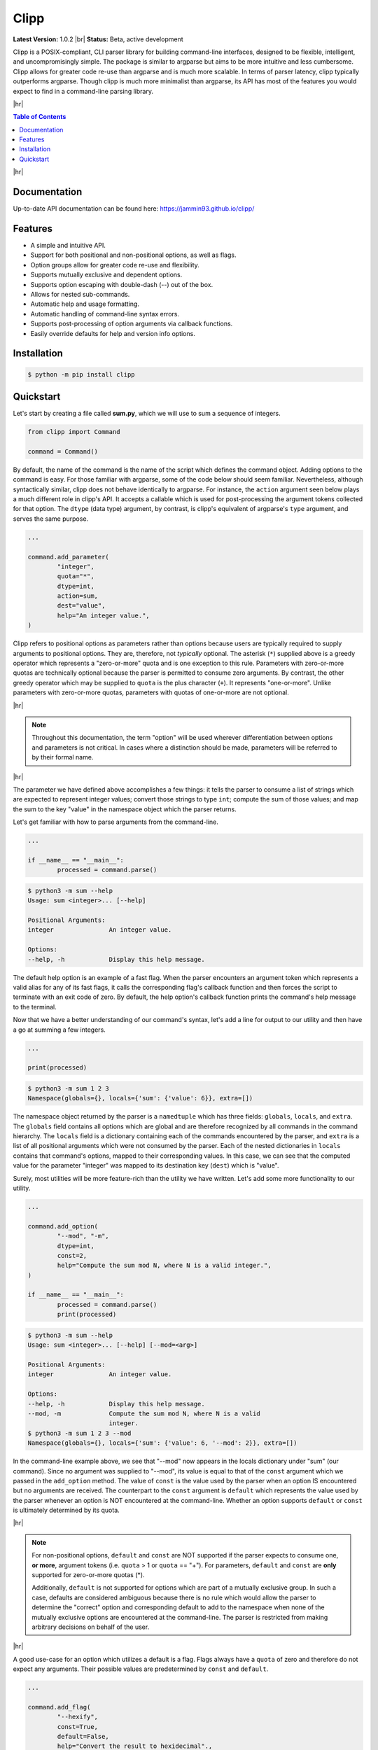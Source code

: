 #####
Clipp
#####

.. The shorthand for line blocks doesn't render properly on github, so we are forced to use the line-break substitution.

.. |br| raw:: html

	<br />

.. |hr| raw:: html

	<hr />

**Latest Version:** 1.0.2 |br|
**Status:** Beta, active development

Clipp is a POSIX-compliant, CLI parser library for building command-line interfaces, designed to be flexible, intelligent, and uncompromisingly simple. The package is similar to argparse but aims to be more intuitive and less cumbersome. Clipp allows for greater code re-use than argparse and is much more scalable. In terms of parser latency, clipp typically outperforms argparse. Though clipp is much more minimalist than argparse, its API has most of the features you would expect to find in a command-line parsing library.

|hr|

.. contents:: Table of Contents

|hr|

Documentation
=============

Up-to-date API documentation can be found here: `<https://jammin93.github.io/clipp/>`_

Features
========

- A simple and intuitive API.
- Support for both positional and non-positional options, as well as flags.
- Option groups allow for greater code re-use and flexibility.
- Supports mutually exclusive and dependent options.
- Supports option escaping with double-dash (--) out of the box.
- Allows for nested sub-commands.
- Automatic help and usage formatting.
- Automatic handling of command-line syntax errors.
- Supports post-processing of option arguments via callback functions.
- Easily override defaults for help and version info options.

Installation
============

.. code:: console

	$ python -m pip install clipp

Quickstart
==========

Let's start by creating a file called **sum.py**, which we will use to sum a sequence of integers.

.. code:: python

	from clipp import Command

	command = Command()

By default, the name of the command is the name of the script which defines the command object. Adding options to the command is easy. For those familiar with argparse, some of the code below should seem familiar. Nevertheless, although syntactically similar, clipp does not behave identically to argparse. For instance, the ``action`` argument seen below plays a much different role in clipp's API. It accepts a callable which is used for post-processing the argument tokens collected for that option. The ``dtype`` (data type) argument, by contrast, is clipp's equivalent of argparse's ``type`` argument, and serves the same purpose.

.. code:: python

	...

	command.add_parameter(
		"integer",
		quota="*",
		dtype=int,
		action=sum,
		dest="value",
		help="An integer value.",
	)

Clipp refers to positional options as parameters rather than options because users are typically required to supply arguments to positional options. They are, therefore, not *typically* optional. The asterisk (``*``) supplied above is a greedy operator which represents a "zero-or-more" quota and is one exception to this rule. Parameters with zero-or-more quotas are technically optional because the parser is permitted to consume zero arguments. By contrast, the other greedy operator which may be supplied to ``quota`` is the plus character (``+``). It represents "one-or-more". Unlike parameters with zero-or-more quotas, parameters with quotas of one-or-more are not optional.

|hr|

.. admonition:: **Note**

	Throughout this documentation, the term "option" will be used wherever differentiation between options and parameters is not critical. In cases where a distinction should be made, parameters will be referred to by their formal name.

|hr|

The parameter we have defined above accomplishes a few things: it tells the parser to consume a list of strings which are expected to represent integer values; convert those strings to type ``int``; compute the sum of those values; and map the sum to the key "value" in the namespace object which the parser returns.

Let's get familiar with how to parse arguments from the command-line.

.. code:: python

	...

	if __name__ == "__main__":
		processed = command.parse()

.. code:: console

	$ python3 -m sum --help
	Usage: sum <integer>... [--help]

	Positional Arguments:
	integer               An integer value.

	Options:
	--help, -h            Display this help message.

The default help option is an example of a fast flag. When the parser encounters an argument token which represents a valid alias for any of its fast flags, it calls the corresponding flag's callback function and then forces the script to terminate with an exit code of zero. By default, the help option's callback function prints the command's help message to the terminal.

Now that we have a better understanding of our command's syntax, let's add a line for output to our utility and then have a go at summing a few integers.

.. code:: python

	...

	print(processed)

.. code:: console

	$ python3 -m sum 1 2 3
	Namespace(globals={}, locals={'sum': {'value': 6}}, extra=[])

The namespace object returned by the parser is a ``namedtuple`` which has three fields: ``globals``, ``locals``, and ``extra``. The ``globals`` field contains all options which are global and are therefore recognized by all commands in the command hierarchy. The ``locals`` field is a dictionary containing each of the commands encountered by the parser, and ``extra`` is a list of all positional arguments which were not consumed by the parser. Each of the nested dictionaries in ``locals`` contains that command's options, mapped to their corresponding values. In this case, we can see that the computed value for the parameter "integer" was mapped to its destination key (``dest``) which is "value".

Surely, most utilities will be more feature-rich than the utility we have written. Let's add some more functionality to our utility.

.. code:: python

	...

	command.add_option(
		"--mod", "-m",
		dtype=int,
		const=2,
		help="Compute the sum mod N, where N is a valid integer.",
	)

	if __name__ == "__main__":
		processed = command.parse()
		print(processed)

.. code:: console

	$ python3 -m sum --help
	Usage: sum <integer>... [--help] [--mod=<arg>]

	Positional Arguments:
	integer               An integer value.

	Options:
	--help, -h            Display this help message.
	--mod, -m             Compute the sum mod N, where N is a valid
	                      integer.
	$ python3 -m sum 1 2 3 --mod
	Namespace(globals={}, locals={'sum': {'value': 6, '--mod': 2}}, extra=[])


In the command-line example above, we see that "--mod" now appears in the locals dictionary under "sum" (our command). Since no argument was supplied to "--mod", its value is equal to that of the ``const`` argument which we passed in the ``add_option`` method. The value of ``const`` is the value used by the parser when an option IS encountered but no arguments are received. The counterpart to the ``const`` argument is ``default`` which represents the value used by the parser whenever an option is NOT encountered at the command-line. Whether an option supports ``default`` or ``const`` is ultimately determined by its quota.

|hr|

.. admonition:: **Note**

	For non-positional options, ``default`` and ``const`` are NOT supported if the parser expects to consume one, **or more**, argument tokens (i.e. ``quota`` > 1 or ``quota`` == "+"). For parameters, ``default`` and ``const`` are **only** supported for zero-or-more quotas (*).

	Additionally, ``default`` is not supported for options which are part of a mutually exclusive group. In such a case, defaults are considered ambiguous because there is no rule which would allow the parser to determine the "correct" option and corresponding default to add to the namespace when none of the mutually exclusive options are encountered at the command-line. The parser is restricted from making arbitrary decisions on behalf of the user.

|hr|

A good use-case for an option which utilizes a default is a flag. Flags always have a ``quota`` of zero and therefore do not expect any arguments. Their possible values are predetermined by ``const`` and ``default``.

.. code:: python

	...

	command.add_flag(
		"--hexify",
		const=True,
		default=False,
		help="Convert the result to hexidecimal".,
	)

	if __name__ == "__main__":
		processed = command.parse()
		print(processed)

.. code:: console

	$ python3 -m sum 1 2 3 --hexify
	Namespace(globals={}, locals={'sum': {'value': 6, '--hexify': True}}, extra=[])

Notice that the values used above are boolean values, and the flag we have added ultimately represents a binary option. Clipp has a convenience method for binary flags. Let's adjust the code above and use the ``add_binary_flag`` method instead.

.. code:: python

	...

	command.add_binary_flag(
		"--hexify",
		help="Convert the result to hexidecimal.",
	)

	...

.. code:: console

	$ python3 -m sum 1 2 3 --hexify
	Namespace(globals={}, locals={'sum': {'value': 6, '--hexify': True}}, extra=[])

By default, the ``const`` argument of the method ``add_binary_flag`` is set to ``True``, and ``default`` is always the opposite of ``const``.

A flag, however, may not be the best choice. Perhaps we want to allow users to select a particular result type. We can adjust the above code once more.

.. code:: python

	...

	command.add_option(
		"--result-type", "-t",
		choices=["hex", "bin"],
		help="Convert the result to either hexidecimal (hex) or binary (bin).",
	)

	...

.. code:: console

	$ python3 -m --help
	Usage: sum <integer>... [--help] [--mod=<arg>]
               [--result-type=<bin|hex>]

	Positional Arguments:
	integer               An integer value.

	Options:
	--help, -h            Display this help message.
	--mod, -m             Compute the sum mod N, where N is a valid
	                      integer.
	--result-type, -t     Convert the result to either hexidecimal (hex)
	                      or binary (bin).
	$ python3 -m 1 2 3 -t bin
	Namespace(globals={}, locals={'sum': {'value': 6, '--result-type': 'bin'}}, extra=[])

At this point, our utility isn't very useful for the end-user. We'll need to make sure that our utility does what it claims if we want happy users.

.. code:: python

	def compute_result(options: dict) -> str:
		value = options["value"]
		if "--mod" in options:
			value = value % options["--mod"]

		if "--result-type" not in options:
			value = str(value)
		elif options["--result-type"] == "hex":
			value = hex(value)
		else:
			value = bin(value)

		return value

	if __name__ == "__main__":
		processed = command.parse()
		result = compute_result(processed.locals["sum"])
		print(result)

.. code:: console

	$ python3 -m sum 3 7 9
	19
	$ python3 -m sum 3 7 9 --mod=4
	3
	$ python3 -m sum 3 7 9 -t bin
	0b10011
